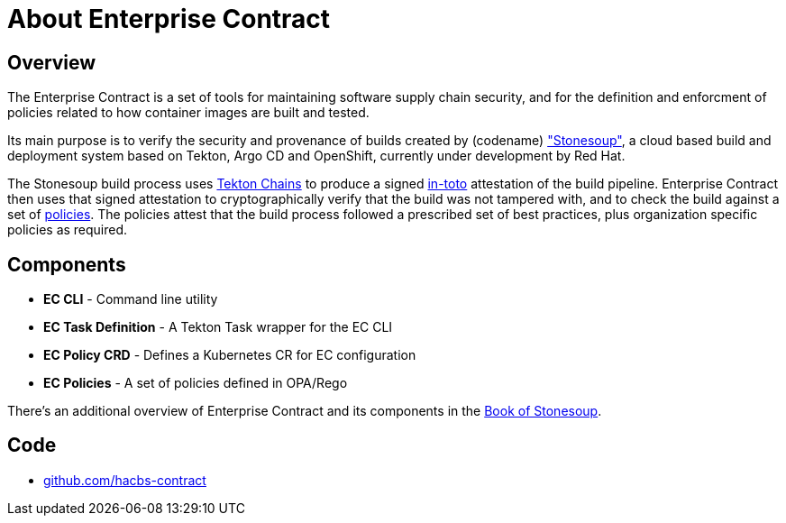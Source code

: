 = About Enterprise Contract

== Overview

The Enterprise Contract is a set of tools for maintaining software supply chain
security, and for the definition and enforcment of policies related to how
container images are built and tested.

Its main purpose is to verify the security and provenance of builds created by
(codename) https://red-hat-stone-soup.pages.redhat.com/stonesoup-documentation/["Stonesoup"],
a cloud based build and deployment system based on Tekton, Argo CD and
OpenShift, currently under development by Red Hat.

The Stonesoup build process uses https://tekton.dev/docs/chains/[Tekton Chains]
to produce a signed https://in-toto.io/in-toto/[in-toto] attestation of the
build pipeline. Enterprise Contract then uses that signed attestation to
cryptographically verify that the build was not tampered with, and to check the
build against a set of xref:ec-policies:ROOT:index.adoc[policies]. The policies
attest that the build process followed a prescribed set of best practices, plus
organization specific policies as required.

== Components

- *EC CLI* - Command line utility
- *EC Task Definition* - A Tekton Task wrapper for the EC CLI
- *EC Policy CRD* - Defines a Kubernetes CR for EC configuration
- *EC Policies* - A set of policies defined in OPA/Rego

There's an additional overview of Enterprise Contract and its components in the
https://redhat-appstudio.github.io/book/book/enterprise-contract.html[Book of
Stonesoup].

== Code

* https://github.com/hacbs-contract[github.com/hacbs-contract]
